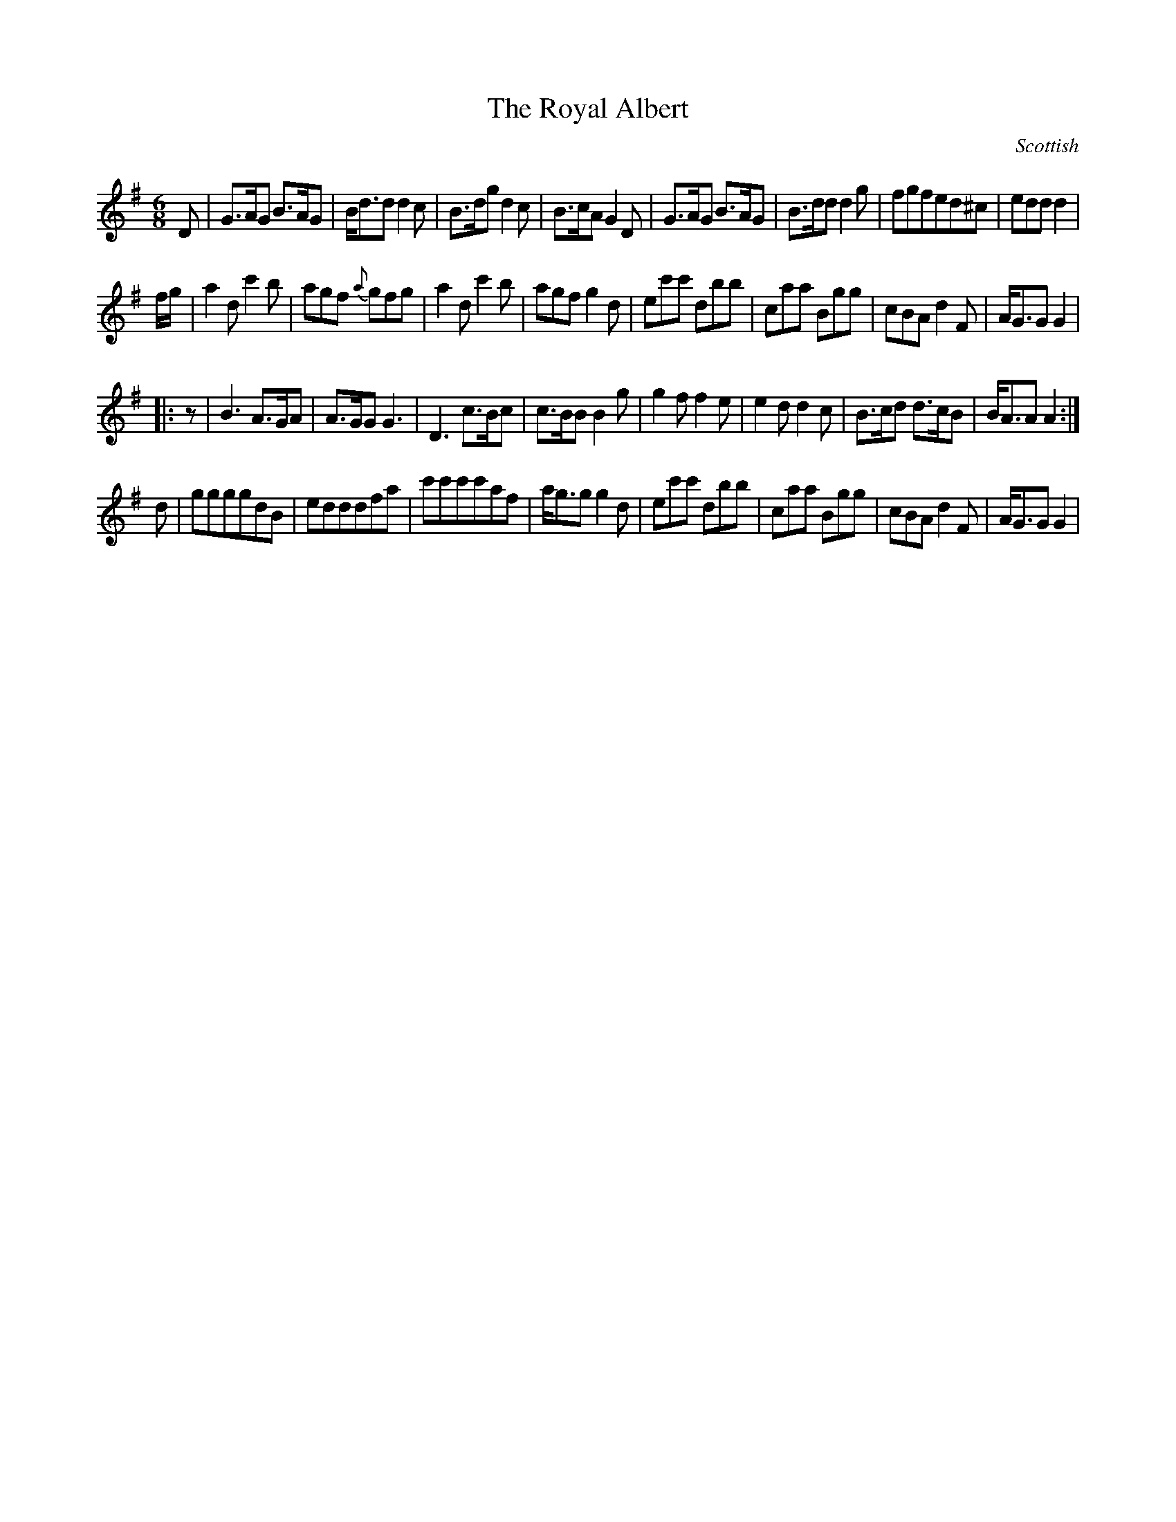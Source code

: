 X:1
T:The Royal Albert
R:jig
S:Tune - Kohler's Violin Respository (sic)
H:Dance described in "Traditional Dancing in Scotland" J.F. & T.M.  Flett
S:NeroTed <neil:brookes36.freeserve.co.uk> <neil:brookes36.freeserve.co.uk> tradtunes 2003-2-16
N:40 bar tune played ABC2D
A:Orkney?
B:Community Dances manual 7 (tune and dance)
O:Scottish
M:6/8
L:1/8
%Q:1/4=100
K:G
D|G>AG B>AG|B<dd d2c|B>dgd2c|B>cA G2D|G>AG B>AG|B>dd d2g|fgfed^c|edd d2|
f/2g/2|a2dc'2b|agf {a}gfg|a2dc'2b|agfg2d|ec'c' dbb|caa Bgg|cBAd2F|A<GG G2|
|:z|B3 A>GA|A>GG G3|D3 c>Bc|c>BBB2g|g2f f2e|e2dd2c|B>cd d>cB|B<AA A2:|
d|ggggdB|edddfa|c'c'c'c'af|a<ggg2d|ec'c' dbb|caa Bgg|cBAd2F|A<GG G2|
